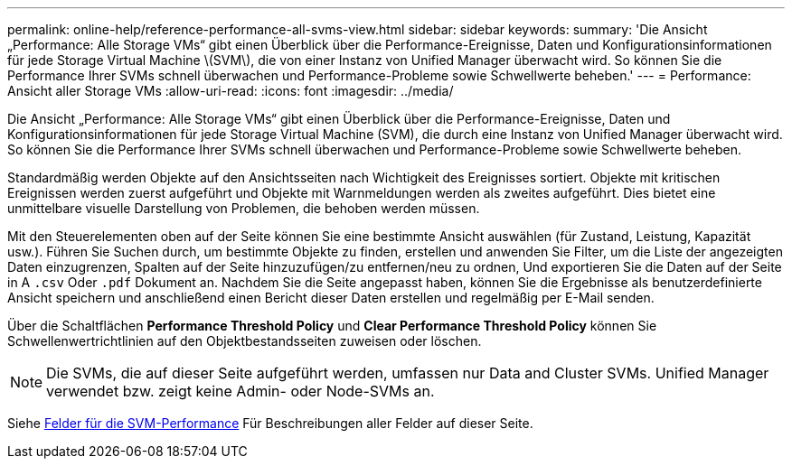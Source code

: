 ---
permalink: online-help/reference-performance-all-svms-view.html 
sidebar: sidebar 
keywords:  
summary: 'Die Ansicht „Performance: Alle Storage VMs“ gibt einen Überblick über die Performance-Ereignisse, Daten und Konfigurationsinformationen für jede Storage Virtual Machine \(SVM\), die von einer Instanz von Unified Manager überwacht wird. So können Sie die Performance Ihrer SVMs schnell überwachen und Performance-Probleme sowie Schwellwerte beheben.' 
---
= Performance: Ansicht aller Storage VMs
:allow-uri-read: 
:icons: font
:imagesdir: ../media/


[role="lead"]
Die Ansicht „Performance: Alle Storage VMs“ gibt einen Überblick über die Performance-Ereignisse, Daten und Konfigurationsinformationen für jede Storage Virtual Machine (SVM), die durch eine Instanz von Unified Manager überwacht wird. So können Sie die Performance Ihrer SVMs schnell überwachen und Performance-Probleme sowie Schwellwerte beheben.

Standardmäßig werden Objekte auf den Ansichtsseiten nach Wichtigkeit des Ereignisses sortiert. Objekte mit kritischen Ereignissen werden zuerst aufgeführt und Objekte mit Warnmeldungen werden als zweites aufgeführt. Dies bietet eine unmittelbare visuelle Darstellung von Problemen, die behoben werden müssen.

Mit den Steuerelementen oben auf der Seite können Sie eine bestimmte Ansicht auswählen (für Zustand, Leistung, Kapazität usw.). Führen Sie Suchen durch, um bestimmte Objekte zu finden, erstellen und anwenden Sie Filter, um die Liste der angezeigten Daten einzugrenzen, Spalten auf der Seite hinzuzufügen/zu entfernen/neu zu ordnen, Und exportieren Sie die Daten auf der Seite in A `.csv` Oder `.pdf` Dokument an. Nachdem Sie die Seite angepasst haben, können Sie die Ergebnisse als benutzerdefinierte Ansicht speichern und anschließend einen Bericht dieser Daten erstellen und regelmäßig per E-Mail senden.

Über die Schaltflächen *Performance Threshold Policy* und *Clear Performance Threshold Policy* können Sie Schwellenwertrichtlinien auf den Objektbestandsseiten zuweisen oder löschen.

[NOTE]
====
Die SVMs, die auf dieser Seite aufgeführt werden, umfassen nur Data and Cluster SVMs. Unified Manager verwendet bzw. zeigt keine Admin- oder Node-SVMs an.

====
Siehe xref:reference-svm-performance-fields.adoc[Felder für die SVM-Performance] Für Beschreibungen aller Felder auf dieser Seite.
